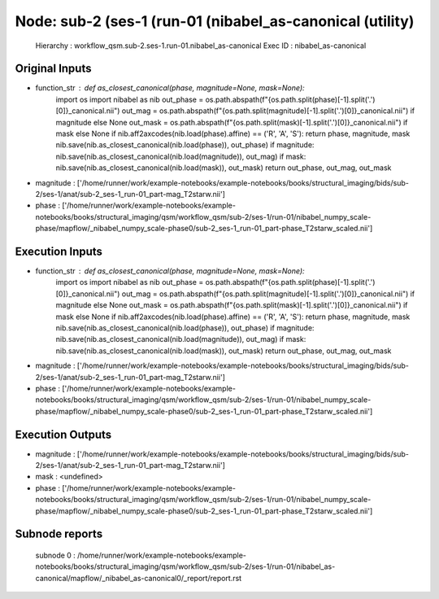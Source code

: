 Node: sub-2 (ses-1 (run-01 (nibabel_as-canonical (utility)
==========================================================


 Hierarchy : workflow_qsm.sub-2.ses-1.run-01.nibabel_as-canonical
 Exec ID : nibabel_as-canonical


Original Inputs
---------------


* function_str : def as_closest_canonical(phase, magnitude=None, mask=None):
    import os
    import nibabel as nib
    out_phase = os.path.abspath(f"{os.path.split(phase)[-1].split('.')[0]}_canonical.nii")
    out_mag = os.path.abspath(f"{os.path.split(magnitude)[-1].split('.')[0]}_canonical.nii") if magnitude else None
    out_mask = os.path.abspath(f"{os.path.split(mask)[-1].split('.')[0]}_canonical.nii") if mask else None
    if nib.aff2axcodes(nib.load(phase).affine) == ('R', 'A', 'S'): return phase, magnitude, mask
    nib.save(nib.as_closest_canonical(nib.load(phase)), out_phase)
    if magnitude: nib.save(nib.as_closest_canonical(nib.load(magnitude)), out_mag)
    if mask: nib.save(nib.as_closest_canonical(nib.load(mask)), out_mask)
    return out_phase, out_mag, out_mask

* magnitude : ['/home/runner/work/example-notebooks/example-notebooks/books/structural_imaging/bids/sub-2/ses-1/anat/sub-2_ses-1_run-01_part-mag_T2starw.nii']
* phase : ['/home/runner/work/example-notebooks/example-notebooks/books/structural_imaging/qsm/workflow_qsm/sub-2/ses-1/run-01/nibabel_numpy_scale-phase/mapflow/_nibabel_numpy_scale-phase0/sub-2_ses-1_run-01_part-phase_T2starw_scaled.nii']


Execution Inputs
----------------


* function_str : def as_closest_canonical(phase, magnitude=None, mask=None):
    import os
    import nibabel as nib
    out_phase = os.path.abspath(f"{os.path.split(phase)[-1].split('.')[0]}_canonical.nii")
    out_mag = os.path.abspath(f"{os.path.split(magnitude)[-1].split('.')[0]}_canonical.nii") if magnitude else None
    out_mask = os.path.abspath(f"{os.path.split(mask)[-1].split('.')[0]}_canonical.nii") if mask else None
    if nib.aff2axcodes(nib.load(phase).affine) == ('R', 'A', 'S'): return phase, magnitude, mask
    nib.save(nib.as_closest_canonical(nib.load(phase)), out_phase)
    if magnitude: nib.save(nib.as_closest_canonical(nib.load(magnitude)), out_mag)
    if mask: nib.save(nib.as_closest_canonical(nib.load(mask)), out_mask)
    return out_phase, out_mag, out_mask

* magnitude : ['/home/runner/work/example-notebooks/example-notebooks/books/structural_imaging/bids/sub-2/ses-1/anat/sub-2_ses-1_run-01_part-mag_T2starw.nii']
* phase : ['/home/runner/work/example-notebooks/example-notebooks/books/structural_imaging/qsm/workflow_qsm/sub-2/ses-1/run-01/nibabel_numpy_scale-phase/mapflow/_nibabel_numpy_scale-phase0/sub-2_ses-1_run-01_part-phase_T2starw_scaled.nii']


Execution Outputs
-----------------


* magnitude : ['/home/runner/work/example-notebooks/example-notebooks/books/structural_imaging/bids/sub-2/ses-1/anat/sub-2_ses-1_run-01_part-mag_T2starw.nii']
* mask : <undefined>
* phase : ['/home/runner/work/example-notebooks/example-notebooks/books/structural_imaging/qsm/workflow_qsm/sub-2/ses-1/run-01/nibabel_numpy_scale-phase/mapflow/_nibabel_numpy_scale-phase0/sub-2_ses-1_run-01_part-phase_T2starw_scaled.nii']


Subnode reports
---------------


 subnode 0 : /home/runner/work/example-notebooks/example-notebooks/books/structural_imaging/qsm/workflow_qsm/sub-2/ses-1/run-01/nibabel_as-canonical/mapflow/_nibabel_as-canonical0/_report/report.rst

